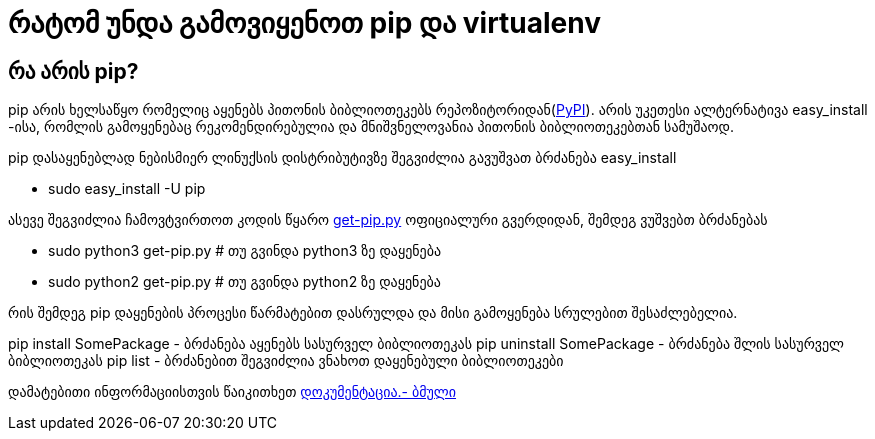 = რატომ უნდა გამოვიყენოთ pip და virtualenv
:hp-alt-title: why use pip and virtualenv

== რა არის pip?
pip არის ხელსაწყო რომელიც აყენებს პითონის ბიბლიოთეკებს რეპოზიტორიდან(https://pypi.python.org[PyPI]). არის უკეთესი ალტერნატივა easy_install -ისა, რომლის გამოყენებაც რეკომენდირებულია და მნიშვნელოვანია პითონის ბიბლიოთეკებთან სამუშაოდ.

pip დასაყენებლად ნებისმიერ ლინუქსის დისტრიბუტივზე შეგვიძლია გავუშვათ ბრძანება easy_install 

 * sudo easy_install -U pip

ასევე შეგვიძლია ჩამოვტვირთოთ კოდის წყარო https://bootstrap.pypa.io/get-pip.py[get-pip.py] ოფიციალური გვერდიდან, შემდეგ ვუშვებთ ბრძანებას

 * sudo python3 get-pip.py # თუ გვინდა python3 ზე დაყენება
 * sudo python2 get-pip.py # თუ გვინდა python2 ზე დაყენება

რის შემდეგ pip დაყენების პროცესი წარმატებით დასრულდა და მისი გამოყენება სრულებით შესაძლებელია.

pip install SomePackage - ბრძანება აყენებს სასურველ ბიბლიოთეკას
pip uninstall SomePackage - ბრძანება შლის სასურველ ბიბლიოთეკას
pip list - ბრძანებით შეგვიძლია ვნახოთ დაყენებული ბიბლიოთეკები

დამატებითი ინფორმაციისთვის წაიკითხეთ https://pip.pypa.io/en/stable/quickstart/[დოკუმენტაცია.- ბმული]